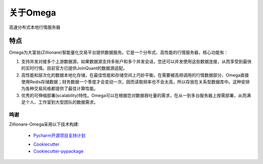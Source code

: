 =========
关于Omega
=========


.. image:: https://img.shields.io/pypi/v/omega.svg
        :target: https://pypi.python.org/pypi/omega

.. image:: https://img.shields.io/travis/zillionare/omega.svg
        :target: https://travis-ci.com/zillionare/omega

.. image:: https://readthedocs.org/projects/omega/badge/?version=latest
        :target: https://omega.readthedocs.io/en/latest/?badge=latest
        :alt: Documentation Status

.. image:: https://pepy.tech/badge/zillionare-omega
    :target: https://pepy.tech/project/zillionare-omega

.. image:: https://img.shields.io/badge/code%20style-black-000000.svg
    :target: https://github.com/psf/black

.. image:: https://img.shields.io/badge/License-MIT-yellow.svg
    :target: https://opensource.org/licenses/MIT


高速分布式本地行情服务器


特点
----

Omega为大富翁(Zillionare)智能量化交易平台提供数据服务。它是一个分布式、高性能的行情服务器，核心功能有：

1. 支持并发对接多个上游数据源。如果数据源支持多账户和多个并发会话，您还可以并发使用这些数据连接，从而享受到最快的实时行情。目前官方已提供JoinQuant的数据源适配。

2. 高性能和层次化的数据本地化存储，在最佳性能和存储空间上巧妙平衡。在需要被高频调用的行情数据部分，Omega直接使用Redis存储数据；财务数据一个季度才会变动一次，因而读取频率也不会太高，所以存放在关系型数据库中。这种安排为各种交易风格都提供了最佳计算性能。

3. 优秀的可伸缩部署(scalability)特性。Omega可以在根据您对数据吞吐量的需求，在从一到多台服务器上按需部署，从而满足个人、工作室到大型团队的数据需求。


鸣谢
=========

Zillionare-Omega采用以下技术构建:

    * Pycharm开源项目支持计划_

    .. image:: _static/jetbrains-variant-3.svg
        :target: https://www.jetbrains.com/?from=zillionare-omega

    * Cookiecutter_
    * Cookiecutter-pypackage_


.. _Pycharm开源项目支持计划: https://www.jetbrains.com/?from=zillionare-omega
.. _Cookiecutter: https://github.com/audreyr/cookiecutter
.. _Cookiecutter-pypackage: https://github.com/audreyr/cookiecutter-pypackage